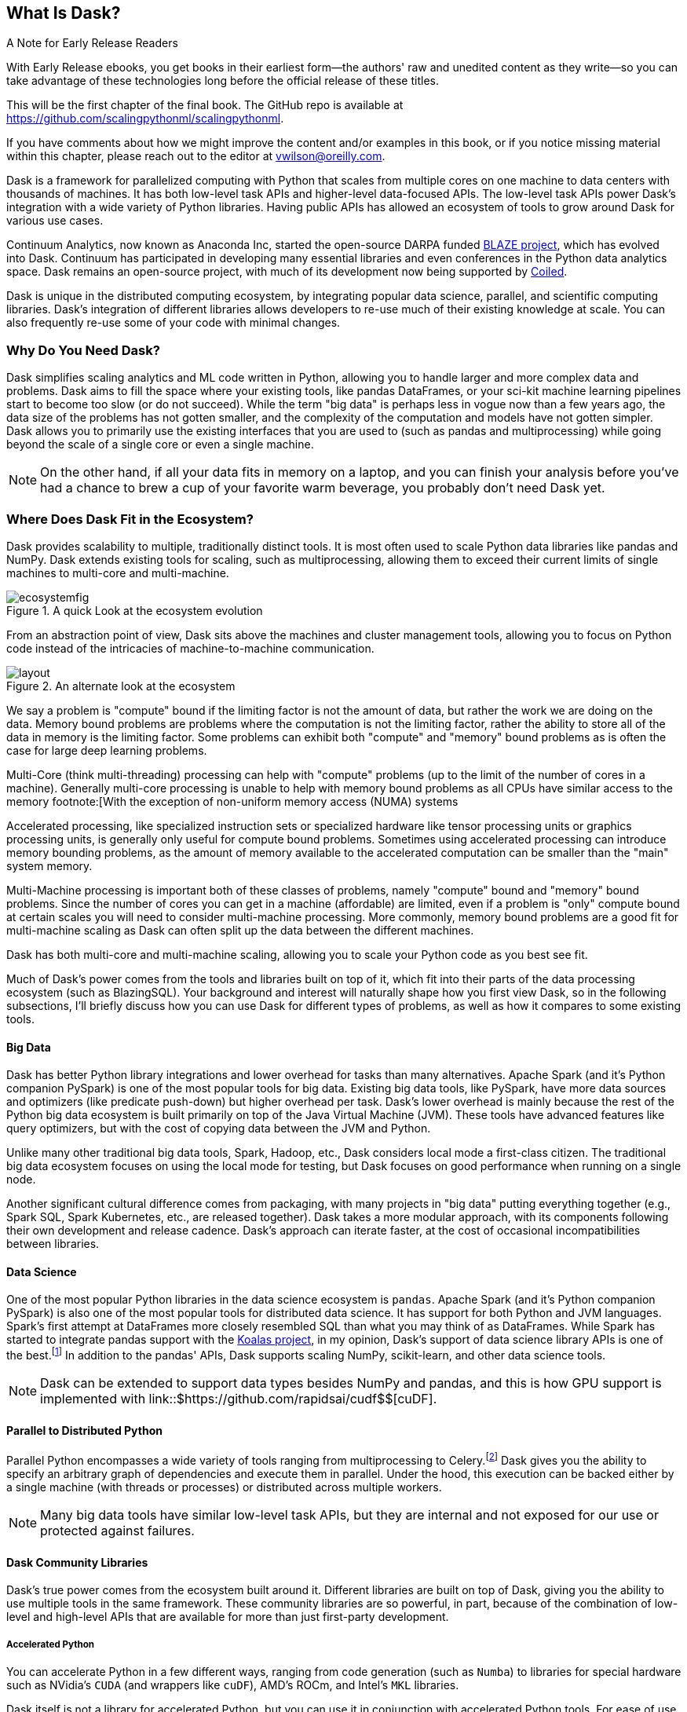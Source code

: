 [[ch1_what_is_dask]]
[role="pagenumrestart"]
== What Is Dask?

.A Note for Early Release Readers
****
With Early Release ebooks, you get books in their earliest form&mdash;the authors' raw and unedited content as they write—so you can take advantage of these technologies long before the official release of these titles.

This will be the first chapter of the final book. The GitHub repo is available at https://github.com/scalingpythonml/scalingpythonml.

If you have comments about how we might improve the content and/or examples in this book, or if you notice missing material within this chapter, please reach out to the editor at vwilson@oreilly.com.
****

Dask is a framework for parallelized computing with Python that scales from multiple cores on one machine to data centers with thousands of machines. It has both low-level task APIs and higher-level data-focused APIs. The low-level task APIs power Dask's integration with a wide variety of Python libraries. Having public APIs has allowed an ecosystem of tools to grow around Dask for various use cases.

Continuum Analytics, now known as Anaconda Inc, started the open-source DARPA funded link:$$https://blaze.readthedocs.io/en/latest/index.html$$[BLAZE project], which has evolved into Dask.
Continuum has participated in developing many essential libraries and even conferences in the Python data analytics space. Dask remains an open-source project, with much of its development now being supported by link:$$https://coiled.io/$$[Coiled].

Dask is unique in the distributed computing ecosystem, by integrating popular data science, parallel, and scientific computing libraries. Dask's integration of different libraries allows developers to re-use much of their existing knowledge at scale. You can also frequently re-use some of your code with minimal changes.

=== Why Do You Need Dask?

Dask simplifies scaling analytics and ML code written in Python, allowing you to handle larger and more complex data and problems.
Dask aims to fill the space where your existing tools, like pandas DataFrames, or your sci-kit machine learning pipelines start to become too slow (or do not succeed).
While the term "big data" is perhaps less in vogue now than a few years ago, the data size of the problems has not gotten smaller, and the complexity of the computation and models have not gotten simpler.
Dask allows you to primarily use the existing interfaces that you are used to (such as pandas and multiprocessing) while going beyond the scale of a single core or even a single machine.


[NOTE]
====
On the other hand, if all your data fits in memory on a laptop, and you can finish your analysis before you've had a chance to brew a cup of your favorite warm beverage, you probably don't need Dask yet.
====


=== Where Does Dask Fit in the Ecosystem?

Dask provides scalability to multiple, traditionally distinct tools. It is most often used to scale Python data libraries like pandas and NumPy. Dask extends existing tools for scaling, such as multiprocessing, allowing them to exceed their current limits of single machines to multi-core and multi-machine.

.A quick Look at the ecosystem evolution
image::images/ecosystemfig.png[]

From an abstraction point of view, Dask sits above the machines and cluster management tools, allowing you to focus on Python code instead of the intricacies of machine-to-machine communication.

.An alternate look at the ecosystem
image::images/layout.png[]


We say a problem is "compute" bound if the limiting factor is not the amount of data, but rather the work we are doing on the data. Memory bound problems are problems where the computation is not the limiting factor, rather the ability to store all of the data in memory is the limiting factor. Some problems can exhibit both "compute" and "memory" bound problems as is often the case for large deep learning problems.


Multi-Core (think multi-threading) processing can help with "compute" problems (up to the limit of the number of cores in a machine). Generally multi-core processing is unable to help with memory bound problems as all CPUs have similar access to the memory footnote:[With the exception of non-uniform memory access (NUMA) systems


Accelerated processing, like specialized instruction sets or specialized hardware like tensor processing units or graphics processing units, is generally only useful for compute bound problems. Sometimes using accelerated processing can introduce memory bounding problems, as the amount of memory available to the accelerated computation can be smaller than the "main" system memory.


Multi-Machine processing is important both of these classes of problems, namely "compute" bound and "memory" bound problems. Since the number of cores you can get in a machine (affordable) are limited, even if a problem is "only" compute bound at certain scales you will need to consider multi-machine processing. More commonly, memory bound problems are a good fit for multi-machine scaling as Dask can often split up the data between the different machines.


Dask has both multi-core and multi-machine scaling, allowing you to scale your Python code as you best see fit.


Much of Dask's power comes from the tools and libraries built on top of it, which fit into their parts of the data processing ecosystem (such as BlazingSQL). Your background and interest will naturally shape how you first view Dask, so in the following subsections, I'll briefly discuss how you can use Dask for different types of problems, as well as how it compares to some existing tools.

==== Big Data

Dask has better Python library integrations and lower overhead for tasks than many alternatives.
Apache Spark (and it's Python companion PySpark) is one of the most popular tools for big data.
Existing big data tools, like PySpark, have more data sources and optimizers (like predicate push-down) but higher overhead per task. Dask's lower overhead is mainly because the rest of the Python big data ecosystem is built primarily on top of the Java Virtual Machine (JVM). These tools have advanced features like query optimizers, but with the cost of copying data between the JVM and Python.

Unlike many other traditional big data tools, Spark, Hadoop, etc., Dask considers local mode a first-class citizen. The traditional big data ecosystem focuses on using the local mode for testing, but Dask focuses on good performance when running on a single node.

Another significant cultural difference comes from packaging, with many projects in "big data" putting everything together (e.g., Spark SQL, Spark Kubernetes, etc., are released together). Dask takes a more modular approach, with its components following their own development and release cadence. Dask's approach can iterate faster, at the cost of occasional incompatibilities between libraries.

==== Data Science

One of the most popular Python libraries in the data science ecosystem is `pandas`.
Apache Spark (and it's Python companion PySpark) is also one of the most popular tools for distributed data science. It has support for both Python and JVM languages. Spark's first attempt at DataFrames more closely resembled SQL than what you may think of as DataFrames. While Spark has started to integrate pandas support with the link:$$https://koalas.readthedocs.io/en/latest/$$[Koalas project], in my opinion, Dask's support of data science library APIs is one of the best.footnote:[Of course opinions vary, e.g., https://tomaspeluritis.medium.com/war-of-data-frames-i-r-a-p-read-aggregate-and-print-cd37b8f8849c versus https://databricks.com/blog/2021/04/07/benchmark-koalas-pyspark-and-dask.html versus https://coiled.io/blog/dask-as-a-spark-replacement/.] 
In addition to the pandas' APIs, Dask supports scaling NumPy, scikit-learn, and other data science tools.

[NOTE]
====
Dask can be extended to support data types besides NumPy and pandas, and this is how GPU support is implemented with link::$https://github.com/rapidsai/cudf$$[cuDF].
====


==== Parallel to Distributed Python

Parallel Python encompasses a wide variety of tools ranging from multiprocessing to Celery.footnote:[Celery often used for background job management is an asynchronous task queue which can also splits up and distributes work but is at a lower level than Dask and does not have the same high-level conveniences as Dask.] Dask gives you the ability to specify an arbitrary graph of dependencies and execute them in parallel. Under the hood, this execution can be backed either by a single machine (with threads or processes) or distributed across multiple workers.

[NOTE]
====
Many big data tools have similar low-level task APIs, but they are internal and not exposed for our use or protected against failures.
====

==== Dask Community Libraries

Dask's true power comes from the ecosystem built around it. Different libraries are built on top of Dask, giving you the ability to use multiple tools in the same framework. These community libraries are so powerful, in part, because of the combination of low-level and high-level APIs that are available for more than just first-party development.

===== Accelerated Python

You can accelerate Python in a few different ways, ranging from code generation (such as `Numba`) to libraries for special hardware such as NVidia's `CUDA` (and wrappers like `cuDF`), AMD's ROCm, and Intel's `MKL` libraries.

Dask itself is not a library for accelerated Python, but you can use it in conjunction with accelerated Python tools. For ease of use, some community projects integrate acceleration tools with Dask, such as `cuDF` and `dask-cuda`.  When using accelerated Python tools with Dask, you'll need to be careful to structure your code to avoid serialization errors (see <<help_im_in_a_pickle>>).


===== SQL engines

Dask itself does not have a SQL engine; however, link:$$https://fugue-tutorials.readthedocs.io/tutorials/fugue_sql/index.html$$[FugueSQL], link:$$https://dask-sql.readthedocs.io/en/latest/$$[dask-sql], and link:$$https://github.com/BlazingDB/blazingsql$$[BlazingSQL] use Dask to provide a distributed SQL engine. Dask-sql uses the popular Apache Calcite project, which powers many other SQL engines. BlazingSQL extends Dask DataFrames to DataFrames supporting GPU operations. cuDF DataFrames have a slightly different representation. Apache Arrow makes it straightforward to convert a Dask DataFrame to cuDF and vice versa.

[TIP]
====
Dask-sql can read data from parts of the Hadoop ecosystem that Dask cannot read from (e.g., Hive).
====

===== Workflow scheduling

// TODO: Holden - double check if this is too spicy.

As mentioned above, you can specify arbitrary graphs in Dask, and if you choose, you could write your workflows using Dask itself. You can call system commands and parse their results, but just because you can do something doesn't mean it will be fun or simple.

The household namefootnote:[Assuming a fairly nerdy household.] for workflow scheduling in the big data ecosystem is Apache Airflow. While Airflow has a wonderful collection of operators, making it easy to express complex task types easily, it is notoriously difficult to scale footnote:[With one thousand tasks per hour taking substantial tuning and manual consideration; see https://medium.com/@keozchan/scaling-airflow-to-1000-tasks-hour-aac3207b26ec]. Dask can be used to run link:$$https://airflow.apache.org/docs/apache-airflow/1.10.1/howto/executor/use-dask.html$$[Airflow tasks]. Alternatively, it can be used as a backend for other task scheduling systems like link:$$https://github.com/prefecthq/prefect$$[Prefect]. Prefect aims to bring Airflow like functionality to Dask with a large pre-defined task library. Since prefect used Dask as an execution backend from the start, it has a tighter integration and lower overhead than Airflow on Dask.


[NOTE]
====
Few tools cover all of the same areas, with the most similar tool being Ray.
Dask and Ray both expose Python APIs, with underlying extensions when needed. There is a link:$$https://github.com/ray-project/ray/issues/642$$[GitHub issue] where the creators of both systems compare their similarities and differences.
From a systems perspective, the biggest differences between Ray and Dask are handling state, fault tolerance, and centralized vs de-centralized scheduling. Ray implements more of its logic in C++, which can have performance benefits but is also more difficult to read. From a user point of view, Dask has more of a data science focus, and Ray emphasizes distributed state and actor support. Dask can use Ray as a backend for scheduling.footnote:[Or flipping the perspective, Ray is capable of using Dask to provide data science functionality.]
====

=== What Dask Is Not

While Dask is many things, it is not a magic wand you wave over your code to make it faster.
There are places where Dask has largely compatible drop-in APIs, but misusing them can result in slower execution.
Dask is not a code re-writing or JIT tool, instead, Dask allows you to scale these tools to run on clusters. Dask focuses on Python and may not be the right tool for scaling languages not tightly integrated with Python (such as Go). Dask does not have built-in catalog support (e.g., Hive or Iceberg), so reading and writing data from tables stored with them can pose a challenge.



=== Conclusion

Dask is one of the possible options for scaling your analytical Python code. It covers various deployment options (from multiple cores on a single computer to data centers). Dask takes a modular approach, compared to many other tools in similar spaces, which means that taking the time to understand the ecosystem and libraries around it is essential. The right choice to scale your software depends on your code, the ecosystem, data consumers, and sources for your project. I hope I've convinced you that it's worth the time to play with Dask a bit, which you do in the next chapter.

